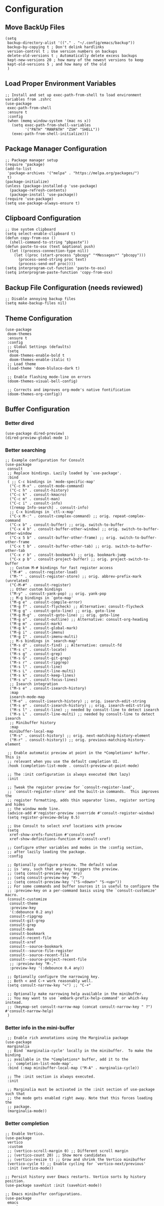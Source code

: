 #+PROPERTY: header-args :results silent :tangle "~/.config/emacs/init.el"
#+OPTIONS: toc:t

* Configuration

** Move BackUp Files
#+begin_src elisp
(setq
 backup-directory-alist '(("." . "~/.config/emacs/backup"))
 backup-by-copying t ; Don't delink hardlinks
 version-control t ; Use version numbers on backups
 delete-old-versions t ; Automatically delete excess backups
 kept-new-versions 20 ; how many of the newest versions to keep
 kept-old-versions 5 ; and how many of the old
 )
#+end_src

** Load Proper Environment Variables
#+begin_src elisp
;; Install and set up exec-path-from-shell to load environment variables from .zshrc
(use-package
 exec-path-from-shell
 :ensure t
 :config
 (when (memq window-system '(mac ns x))
   (setq exec-path-from-shell-variables
         '("PATH" "MANPATH" "ZSH" "SHELL"))
   (exec-path-from-shell-initialize)))
#+end_src

** Package Manager Configuration
#+begin_src elisp
;; Package manager setup
(require 'package)
(add-to-list
 'package-archives '("melpa" . "https://melpa.org/packages/")
 t)
(package-initialize)
(unless (package-installed-p 'use-package)
  (package-refresh-contents)
  (package-install 'use-package))
(require 'use-package)
(setq use-package-always-ensure t)
#+end_src

** Clipboard Configuration
#+begin_src elisp
;; Use system clipboard
(setq select-enable-clipboard t)
(defun copy-from-osx ()
  (shell-command-to-string "pbpaste"))
(defun paste-to-osx (text &optional push)
  (let ((process-connection-type nil))
    (let ((proc (start-process "pbcopy" "*Messages*" "pbcopy")))
      (process-send-string proc text)
      (process-send-eof proc))))
(setq interprogram-cut-function 'paste-to-osx)
(setq interprogram-paste-function 'copy-from-osx)
#+end_src

** Backup File Configuration (needs reviewed)
#+begin_src elisp
;; Disable annoying backup files
(setq make-backup-files nil)
#+end_src

** Theme Configuration
#+begin_src elisp
(use-package
 doom-themes
 :ensure t
 :config
 ;; Global Settings (defaults)
 (setq
  doom-themes-enable-bold t
  doom-themes-enable-italic t)
 ;; Load theme
 (load-theme 'doom-bluloco-dark t)

 ;; Enable flashing mode-line on errors
 (doom-themes-visual-bell-config)

 ;; Corrects and improves org-mode's native fontification
 (doom-themes-org-config))
#+end_src

** Buffer Configuration

*** Better dired
#+begin_src elisp
(use-package dired-preview)
(dired-preview-global-mode 1)
#+end_src

*** Better searching
#+begin_src elisp
;; Example configuration for Consult
(use-package
 consult
 ;; Replace bindings. Lazily loaded by `use-package'.
 :bind
 ( ;; C-c bindings in `mode-specific-map'
  ("C-c M-x" . consult-mode-command)
  ("C-c h" . consult-history)
  ("C-c k" . consult-kmacro)
  ("C-c m" . consult-man)
  ("C-c i" . consult-info)
  ([remap Info-search] . consult-info)
  ;; C-x bindings in `ctl-x-map'
  ("C-x M-:" . consult-complex-command) ;; orig. repeat-complex-command
  ("C-x b" . consult-buffer) ;; orig. switch-to-buffer
  ("C-x 4 b" . consult-buffer-other-window) ;; orig. switch-to-buffer-other-window
  ("C-x 5 b" . consult-buffer-other-frame) ;; orig. switch-to-buffer-other-frame
  ("C-x t b" . consult-buffer-other-tab) ;; orig. switch-to-buffer-other-tab
  ("C-x r b" . consult-bookmark) ;; orig. bookmark-jump
  ("C-x p b" . consult-project-buffer) ;; orig. project-switch-to-buffer
  ;; Custom M-# bindings for fast register access
  ("M-#" . consult-register-load)
  ("M-'" . consult-register-store) ;; orig. abbrev-prefix-mark (unrelated)
  ("C-M-#" . consult-register)
  ;; Other custom bindings
  ("M-y" . consult-yank-pop) ;; orig. yank-pop
  ;; M-g bindings in `goto-map'
  ("M-g e" . consult-compile-error)
  ("M-g f" . consult-flycheck) ;; Alternative: consult-flycheck
  ("M-g g" . consult-goto-line) ;; orig. goto-line
  ("M-g M-g" . consult-goto-line) ;; orig. goto-line
  ("M-g o" . consult-outline) ;; Alternative: consult-org-heading
  ("M-g m" . consult-mark)
  ("M-g k" . consult-global-mark)
  ("M-g i" . consult-imenu)
  ("M-g I" . consult-imenu-multi)
  ;; M-s bindings in `search-map'
  ("M-s d" . consult-find) ;; Alternative: consult-fd
  ("M-s c" . consult-locate)
  ("M-s g" . consult-grep)
  ("M-s G" . consult-git-grep)
  ("M-s r" . consult-ripgrep)
  ("M-s l" . consult-line)
  ("M-s L" . consult-line-multi)
  ("M-s k" . consult-keep-lines)
  ("M-s u" . consult-focus-lines)
  ;; Isearch integration
  ("M-s e" . consult-isearch-history)
  :map
  isearch-mode-map
  ("M-e" . consult-isearch-history) ;; orig. isearch-edit-string
  ("M-s e" . consult-isearch-history) ;; orig. isearch-edit-string
  ("M-s l" . consult-line) ;; needed by consult-line to detect isearch
  ("M-s L" . consult-line-multi) ;; needed by consult-line to detect isearch
  ;; Minibuffer history
  :map
  minibuffer-local-map
  ("M-s" . consult-history) ;; orig. next-matching-history-element
  ("M-r" . consult-history)) ;; orig. previous-matching-history-element

 ;; Enable automatic preview at point in the *Completions* buffer. This is
 ;; relevant when you use the default completion UI.
 :hook (completion-list-mode . consult-preview-at-point-mode)

 ;; The :init configuration is always executed (Not lazy)
 :init

 ;; Tweak the register preview for `consult-register-load',
 ;; `consult-register-store' and the built-in commands.  This improves the
 ;; register formatting, adds thin separator lines, register sorting and hides
 ;; the window mode line.
 (advice-add #'register-preview :override #'consult-register-window)
 (setq register-preview-delay 0.5)

 ;; Use Consult to select xref locations with preview
 (setq
  xref-show-xrefs-function #'consult-xref
  xref-show-definitions-function #'consult-xref)

 ;; Configure other variables and modes in the :config section,
 ;; after lazily loading the package.
 :config

 ;; Optionally configure preview. The default value
 ;; is 'any, such that any key triggers the preview.
 ;; (setq consult-preview-key 'any)
 ;; (setq consult-preview-key "M-.")
 ;; (setq consult-preview-key '("S-<down>" "S-<up>"))
 ;; For some commands and buffer sources it is useful to configure the
 ;; :preview-key on a per-command basis using the `consult-customize' macro.
 (consult-customize
  consult-theme
  :preview-key
  '(:debounce 0.2 any)
  consult-ripgrep
  consult-git-grep
  consult-grep
  consult-man
  consult-bookmark
  consult-recent-file
  consult-xref
  consult--source-bookmark
  consult--source-file-register
  consult--source-recent-file
  consult--source-project-recent-file
  ;; :preview-key "M-."
  :preview-key '(:debounce 0.4 any))

 ;; Optionally configure the narrowing key.
 ;; Both < and C-+ work reasonably well.
 (setq consult-narrow-key "<") ;; "C-+"

 ;; Optionally make narrowing help available in the minibuffer.
 ;; You may want to use `embark-prefix-help-command' or which-key instead.
 ;; (keymap-set consult-narrow-map (concat consult-narrow-key " ?") #'consult-narrow-help)
 )
#+end_src

*** Better info in the mini-buffer
#+begin_src elisp
 ;; Enable rich annotations using the Marginalia package
(use-package
 marginalia
 ;; Bind `marginalia-cycle' locally in the minibuffer.  To make the binding
 ;; available in the *Completions* buffer, add it to the
 ;; `completion-list-mode-map'.
 :bind (:map minibuffer-local-map ("M-A" . marginalia-cycle))

 ;; The :init section is always executed.
 :init

 ;; Marginalia must be activated in the :init section of use-package such that
 ;; the mode gets enabled right away. Note that this forces loading the
 ;; package.
 (marginalia-mode))
#+end_src

*** Better completion
#+begin_src elisp
;; Enable Vertico.
(use-package
 vertico
 :custom
 ;; (vertico-scroll-margin 0) ;; Different scroll margin
 ;; (vertico-count 20) ;; Show more candidates
 ;; (vertico-resize t) ;; Grow and shrink the Vertico minibuffer
 (vertico-cycle t) ;; Enable cycling for `vertico-next/previous'
 :init (vertico-mode))

;; Persist history over Emacs restarts. Vertico sorts by history position.
(use-package savehist :init (savehist-mode))

;; Emacs minibuffer configurations.
(use-package
 emacs
 :custom
 ;; Support opening new minibuffers from inside existing minibuffers.
 (enable-recursive-minibuffers t)
 ;; Hide commands in M-x which do not work in the current mode.  Vertico
 ;; commands are hidden in normal buffers. This setting is useful beyond
 ;; Vertico.
 (read-extended-command-predicate
  #'command-completion-default-include-p)
 ;; Do not allow the cursor in the minibuffer prompt
 (minibuffer-prompt-properties
  '(read-only t cursor-intangible t face minibuffer-prompt)))
#+end_src

*** Improved completion results
#+begin_src elisp
;; Optionally use the `orderless' completion style.
(use-package
 orderless
 :custom
 ;; Configure a custom style dispatcher (see the Consult wiki)
 ;; (orderless-style-dispatchers '(+orderless-consult-dispatch orderless-affix-dispatch))
 ;; (orderless-component-separator #'orderless-escapable-split-on-space)
 (completion-styles '(orderless basic))
 (completion-category-defaults nil)
 (completion-category-overrides
  '((file (styles partial-completion)))))
#+end_src

*** Context actions
#+begin_src elisp
(use-package
 embark
 :ensure t

 :bind
 (("M-." . embark-act) ;; pick some comfortable binding
  ("M-;" . embark-dwim) ;; good alternative: M-.
  ("C-h B" . embark-bindings)) ;; alternative for `describe-bindings'

 :init

 ;; Optionally replace the key help with a completing-read interface
 (setq prefix-help-command #'embark-prefix-help-command))
;; Consult users will also want the embark-consult package.
(use-package
 embark-consult
 :ensure t ; only need to install it, embark loads it after consult if found
 :hook (embark-collect-mode . consult-preview-at-point-mode))
#+end_src

*** Help

**** Which-Key
#+begin_src elisp
(use-package which-key :config (which-key-mode))
#+end_src

**** Toolbar Removal
#+begin_src elisp
;; Tool bar settings
(tool-bar-mode -1)
#+end_src

**** Help Menu
#+begin_src elisp
;; Rebind `C-h` (help-command) to `C-?`
(global-set-key (kbd "C-?") 'help-command)
#+end_src

*** Look & Feel

**** Look

***** Relative Line Numbers
#+begin_src elisp
;; Line numbers
(global-display-line-numbers-mode 1)
(setq display-line-numbers-type 'relative)
#+end_src

***** Easy Cursor Tracking
#+begin_src elisp
;; Keep track of cursor easier
(beacon-mode 1)
#+end_src

***** ANSI Handling in Compilation Mode
#+begin_src elisp
(require 'ansi-color)
(defun my/colorize-compilation-buffer ()
  (let ((inhibit-read-only t))
    (ansi-color-apply-on-region compilation-filter-start (point))))
(add-hook 'compilation-filter-hook 'my/colorize-compilation-buffer)
#+end_src

***** Pair Coloring
#+begin_src elisp
;; Rainbow delimiters
(add-hook 'prog-mode-hook #'rainbow-delimiters-mode)
#+end_src

**** Whitespace Handling
#+begin_src elisp
;; Remove trailing whitespace on save
(add-hook 'before-save-hook 'delete-trailing-whitespace)
#+end_src

**** Feel

***** Mouse Handling
#+begin_src elisp
;; Ensure proper mouse and key handling in terminal
(setq xterm-mouse-mode t)
#+end_src

** Text Editing

*** Easy Pair Wrapping
#+begin_src elisp
;; Easy wrapping of matching characters
(global-set-key (kbd "M-[") 'insert-pair)
(global-set-key (kbd "M-{") 'insert-pair)
(global-set-key (kbd "M-\"") 'insert-pair)
(global-set-key (kbd "M-\'") 'insert-pair)
(global-set-key (kbd "M-]") 'delete-pair)
#+end_src

*** Improved Delete
#+begin_src elisp
;; Awesome delete
(global-set-key (kbd "M-z") 'ace-jump-zap-to-char)
#+end_src

** Coding Niceties

*** Debugging
#+begin_src elisp
(use-package
 dape
 :config
 ;; Info buffers to the right
 (setq dape-buffer-window-arrangement 'right)

 ;; Info buffers like gud (gdb-mi)
 (setq dape-buffer-window-arrangement 'gud)

 ;; Pulse source line (performance hit)
 (add-hook
  'dape-display-source-hook 'pulse-momentary-highlight-one-line)

 ;; Showing inlay hints
 (setq dape-inlay-hints t))

(use-package repeat :config (repeat-mode))
#+end_src

*** Completion
#+begin_src elisp
(use-package
 company
 :config
 (setq
  company-minimum-prefix-length 1
  company-selection-wrap-around t
  company-frontends '(company-pseudo-tooltip-frontend company-echo-metadata-frontend)))
(global-company-mode)

;; With use-package:
(use-package company-box :hook (company-mode . company-box-mode))

(global-set-key (kbd "M-q") 'company-complete)
 #+end_src



*** Highlighting
#+begin_src elisp
(use-package tree-sitter)
(use-package tree-sitter-langs)

(global-tree-sitter-mode)
#+end_src

*** Toggle Documentation
#+begin_src elisp
(defun toggle-eldoc ()
  "Toggle display of the eldoc documentation buffer.
If the buffer (returned by `eldoc-doc-buffer`) is visible, delete its window;
otherwise, display it."
  (interactive)
  (if (not (fboundp 'eldoc-doc-buffer))
      (message
       "eldoc-doc-buffer is not defined in this Emacs version.")
    (let ((buf (eldoc-doc-buffer)))
      (if (get-buffer-window buf)
          (delete-window (get-buffer-window buf))
        (display-buffer buf)))))

;; Bind the toggle function to a key of your choice.
(global-set-key (kbd "M-e") 'toggle-eldoc)
#+end_src

*** Language Support
**** Rust
#+begin_src elisp
  ;; Rust development setup
  (add-to-list 'load-path "~/Yro/repos/emacs_packages/rust-mode/")
  (autoload 'rust-mode "rust-mode" nil t)
  (add-to-list 'auto-mode-alist '("\\.rs\\'" . rust-mode))
  ;
  ;;;(add-hook 'rust-mode-hook 'eglot-ensure)
  (setq rust-format-on-save t)
  (setq rust-mode-treesitter-derive t)
  (add-hook 'rust-mode-hook (lambda () (setq indent-tabs-mode nil)))
  (add-hook 'rust-mode-hook (lambda () (prettify-symbols-mode)))
  (add-hook 'rust-mode-hook #'lsp)
#+end_src

**** LSP Set Up
#+begin_src elisp
(use-package
 lsp-mode
 :init
 ;; set prefix for lsp-command-keymap (few alternatives - "C-l", "C-c l")
 (setq lsp-keymap-prefix "C-c l")
 :hook
 ((python-mode . lsp)
  (js-ts-mode . lsp)
  (tsx-ts-mode . lsp)
  (typescript-mode . lsp)
  (php-mode . lsp)
  (lsp-mode . lsp-enable-which-key-integration))
 :commands lsp
 :ensure t)

;; optionally
(use-package lsp-ui :commands lsp-ui-mode :ensure t)

(use-package
 lsp-ui
 :ensure t
 :after lsp-mode
 :hook (lsp-mode . lsp-ui-mode)
 :bind ("C-c k" . lsp-ui-peek-find-definitions)
 :config
 (setq
  lsp-ui-doc-enable t
  lsp-ui-doc-use-childframe t
  lsp-ui-doc-position 'at-point
  lsp-ui-doc-include-signature t
  lsp-ui-sideline-enable t
  lsp-ui-sideline-show-hover t
  lsp-ui-sideline-show-diagnostics t
  lsp-ui-sideline-show-code-actions t
  lsp-ui-imenu-enable t
  lsp-ui-imenu-kind-position 'top
  lsp-ui-peek-enable t
  lsp-ui-peek-always-show t
  lsp-ui-peek-peek-height 20
  lsp-ui-peek-list-width 50))
(add-to-list 'auto-mode-alist '("\\.php\\'" . php-mode))
(add-to-list 'auto-mode-alist '("\\.py\\'" . python-mode))
(add-to-list 'auto-mode-alist '("\\.ts\\'" . typescript-mode))
(add-to-list 'auto-mode-alist '("\\.tsx\\'" . tsx-ts-mode))
(add-hook 'before-save-hook #'lsp-format-buffer)
#+end_src

*** Diagnostics
#+begin_src elisp
(use-package
 flycheck
 :ensure t
 :config (add-hook 'after-init-hook #'global-flycheck-mode))
#+end_src

*** Better Compile
#+begin_src elisp
;; Compile
(defun my/save-and-recompile ()
  "Save all buffers and recompile."
  (interactive)
  (save-some-buffers t)
  (recompile))

(global-set-key (kbd "M-c") 'my/save-and-recompile)

(setq compilation-scroll-output t)
(setq compilation-auto-jump-to-first-error t)
(add-hook 'compilation-finish-functions
          (lambda (buf str)
            (when (string-match "finished" str)
              (switch-to-buffer-other-window buf))))
#+end_src

** Selection Manipulation

*** Selection Expand / Contract
#+begin_src elisp
;; Expand region with M-n and contract with M-p
(use-package
 expand-region
 :bind
 (("M-n" . er/expand-region) ("M-p" . er/contract-region)))
#+end_src

*** Multi Cursor
#+begin_src elisp
;; Multiple cursors setup
(use-package
 multiple-cursors
 :bind
 (("C-M-n" . mc/mark-next-like-this)
  ("C-M-p" . mc/mark-previous-like-this)
  ("M-8" . mc/mark-all-like-this)
  ("C-." . mc/mark-all-in-region-regexp)))
#+end_src

*** Visual Replace
#+begin_src elisp
;; Visual replacement in real-time
(use-package
 visual-replace
 :defer t
 :bind
 (("C-c r" . visual-replace)
  :map
  isearch-mode-map
  ("C-c r" . visual-replace-from-isearch)))
#+end_src

*** Overwrite Selection By Typing
#+begin_src elisp
;; Enable natural selection behavior
(delete-selection-mode t)
#+end_src

** Movement

*** Easy Jumping
#+begin_src elisp
(use-package
 avy
 :bind ("C-;" . avy-goto-char-timer) ("M-u" . avy-goto-line))

(setq aw-keys '(?a ?s ?d ?f ?g ?h ?j ?k ?l))
(setq avy-all-windows t)
#+end_src

*** Selection Movement
#+begin_src elisp
(use-package
 drag-stuff
 :bind
 ("M-j" . drag-stuff-down)
 ("M-k" . drag-stuff-up)
 ("M-h" . drag-stuff-left)
 ("M-l" . drag-stuff-right))
(drag-stuff-global-mode 1)
#+end_src

*** Vim Like Motions

**** NORMAL Mode "o"
#+begin_src elisp
;; Vim-like keybindings for inserting lines
(defun vim-o ()
  "Insert a new line below the current line and move to it."
  (interactive)
  (end-of-line)
  (newline-and-indent))
;; Bind Alt-o to `vim-o`
(global-set-key (kbd "M-o") 'vim-o)
#+end_src

**** Normal Mode "O"
#+begin_src elisp
;; Vim-like keybindings for inserting lines above the current line
(defun vim-O ()
  "Insert a new line above the current line and move to it."
  (interactive)
  (beginning-of-line)
  (newline-and-indent)
  (forward-line -1)
  (indent-according-to-mode))

;; Bind Alt-o to `vim-O`
(global-set-key (kbd "M-O") 'vim-O)
#+end_src

**** C-n Newline
#+begin_src elisp
;; Allow C-n to add newlines at the end of the buffer
(setq next-line-add-newlines t)
#+end_src

**** Cursor Goes to Top / Bottom
#+begin_src elisp
(setq scroll-error-top-bottom t)
#+end_src

** Configuration Niceties

*** Keybind to refresh config
#+begin_src elisp
(defun refresh-config ()
  "Refresh emacs config"
  (interactive)
  (load-file user-init-file))

(global-set-key (kbd "s-p") 'refresh-config)
#+end_src

*** Keybind to open config
#+begin_src emacs-lisp
(global-set-key
 (kbd "C-c i")
 (lambda ()
   (interactive)
   (find-file "~/.config/emacs/init.org")))
#+end_src

*** Elisp Formatting
#+begin_src elisp
(use-package
 elisp-autofmt
 :commands (elisp-autofmt-mode elisp-autofmt-buffer)
 :hook (emacs-lisp-mode . elisp-autofmt-mode)
 :bind ("s-e" . elisp-autofmt-region))
(setq elisp-autofmt-python-bin "python3")
#+end_src

** Org Mode Configuration

*** Org Mode Bullet Configuration
#+begin_src elisp
(add-hook 'org-mode-hook 'org-bullets-mode)
#+end_src

*** Org Mode Image Size Configuration
#+begin_src elisp
;; #+ATTR_HTML: width="100px"
;; #+ATTR_ORG: :width 100
(setq org-image-actual-width nil)
#+end_src

*** Org Mode Tangle Configuration
#+begin_src elisp
(add-hook
 'org-mode-hook
 (lambda ()
   (add-hook 'after-save-hook #'org-babel-tangle :append :local)))
#+end_src

*** Better Org Mode Handling
#+begin_src elisp
(with-eval-after-load 'org
  (define-key org-mode-map (kbd "C-M-l") 'org-metaright)
  (define-key org-mode-map (kbd "C-M-h") 'org-metaleft))
#+end_src

*** Avoid tangle typos
#+begin_src elisp
(add-hook 'org-mode-hook #'flycheck-mode)
#+end_src
* Third-party Packages
#+begin_src elisp
  ;; Custom variables and faces
  (custom-set-variables
   ;; custom-set-variables was added by Custom.
   ;; If you edit it by hand, you could mess it up, so be careful.
   ;; Your init file should contain only one such instance.
   ;; If there is more than one, they won't work right.
   '(inhibit-startup-echo-area-message "")
   '(inhibit-startup-screen t)
   '(initial-scratch-message nil)
   '(package-selected-packages
     '(projectile
       rainbow-delimiters
       visual-replace
       ox-pandoc
       org-bullets
       ace-jump-zap
       beacon
       drag-stuff
       magit
       ace-window-mode
       ace-window
       avy
       doom-themes
       exec-path-from-shell
       which-key
       company
       flycheck
       org-make-toc
       tree-sitter-langs
       tree-sitter

       multiple-cursors
       expand-region)))
  (custom-set-faces
   ;; custom-set-faces was added by Custom.
   ;; If you edit it by hand, you could mess it up, so be careful.
   ;; Your init file should contain only one such instance.
   ;; If there is more than one, they won't work right.
   )
#+end_src

* Tips & Tricks

** Org Mode
*** Export Org file to...
**** HTML:                              C-c C-e h
**** PDF:                               C-c C-e p
*** Convert...
**** Headline to into item, cycle type: C-c -
**** Item to headline                 : C-c *
